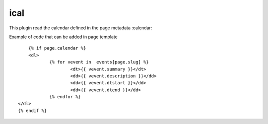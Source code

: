 ical
--------

This plugin read the calendar defined in the page metadata :calendar:

Example of code that can be added in page template ::


	{% if page.calendar %}
	<dl>
		{% for vevent in  events[page.slug] %}
			<dt>{{ vevent.summary }}</dt>
			<dd>{{ vevent.description }}</dd>
			<dd>{{ vevent.dtstart }}</dd>
			<dd>{{ vevent.dtend }}</dd>
		{% endfor %}
    </dl>
    {% endif %}

